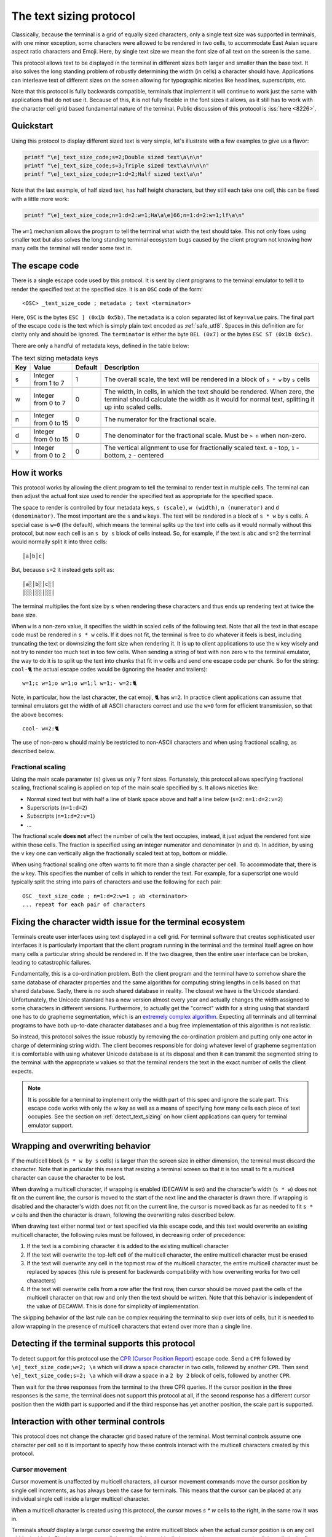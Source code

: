 The text sizing protocol
==============================================

.. versionadded:: 0.40.0

Classically, because the terminal is a grid of equally sized characters, only
a single text size was supported in terminals, with one minor exception, some
characters were allowed to be rendered in two cells, to accommodate East Asian
square aspect ratio characters and Emoji. Here, by single text size we mean the
font size of all text on the screen is the same.

This protocol allows text to be displayed in the terminal in different sizes
both larger and smaller than the base text. It also solves the long standing
problem of robustly determining the width (in cells) a character should have.
Applications can interleave text of different sizes on the screen allowing for
typographic niceties like headlines, superscripts, etc.

Note that this protocol is fully backwards compatible, terminals that implement
it will continue to work just the same with applications that do not use it.
Because of this, it is not fully flexible in the font sizes it allows, as it
still has to work with the character cell grid based fundamental nature of the
terminal. Public discussion of this protocol is :iss:`here <8226>`.

Quickstart
--------------

Using this protocol to display different sized text is very simple, let's
illustrate with a few examples to give us a flavor:

.. code-block:: sh

   printf "\e]_text_size_code;s=2;Double sized text\a\n\n"
   printf "\e]_text_size_code;s=3;Triple sized text\a\n\n\n"
   printf "\e]_text_size_code;n=1:d=2;Half sized text\a\n"

Note that the last example, of half sized text, has half height characters, but
they still each take one cell, this can be fixed with a little more work:

.. code-block:: sh

   printf "\e]_text_size_code;n=1:d=2:w=1;Ha\a\e]66;n=1:d=2:w=1;lf\a\n"

The ``w=1`` mechanism allows the program to tell the terminal what width the text
should take. This not only fixes using smaller text but also solves the long
standing terminal ecosystem bugs caused by the client program not knowing how
many cells the terminal will render some text in.


The escape code
-----------------

There is a single escape code used by this protocol. It is sent by client
programs to the terminal emulator to tell it to render the specified text
at the specified size. It is an ``OSC`` code of the form::

    <OSC> _text_size_code ; metadata ; text <terminator>

Here, ``OSC`` is the bytes ``ESC ] (0x1b 0x5b)``. The ``metadata`` is a colon
separated list of ``key=value`` pairs. The final part of the escape code is the
text which is simply plain text encoded as :ref:`safe_utf8`. Spaces in this
definition are for clarity only and should be ignored. The ``terminator`` is
either the byte ``BEL (0x7)`` or the bytes ``ESC ST (0x1b 0x5c)``.

There are only a handful of metadata keys, defined in the table below:


.. csv-table:: The text sizing metadata keys
   :header: "Key", "Value", "Default", "Description"

    "s", "Integer from 1 to 7",  "1", "The overall scale, the text will be rendered in a block of ``s * w`` by ``s`` cells"

    "w", "Integer from 0 to 7",  "0", "The width, in cells, in which the text should be rendered. When zero, the terminal should calculate the width as it would for normal text, splitting it up into scaled cells."

    "n", "Integer from 0 to 15", "0", "The numerator for the fractional scale."

    "d", "Integer from 0 to 15", "0", "The denominator for the fractional scale. Must be ``> n`` when non-zero."

    "v", "Integer from 0 to 2",  "0", "The vertical alignment to use for fractionally scaled text. ``0`` - top, ``1`` - bottom, ``2`` - centered"


How it works
------------------

This protocol works by allowing the client program to tell the terminal to
render text in multiple cells. The terminal can then adjust the actual font
size used to render the specified text as appropriate for the specified space.

The space to render is controlled by four metadata keys, ``s (scale)``, ``w (width)``, ``n (numerator)``
and ``d (denominator)``. The most important are the ``s`` and ``w`` keys. The text
will be rendered in a block of ``s * w`` by ``s`` cells. A special case is ``w=0``
(the default), which means the terminal splits up the text into cells as it
would normally without this protocol, but now each cell is an ``s by s`` block of
cells instead. So, for example, if the text is ``abc`` and ``s=2`` the terminal would normally
split it into three cells::

    │a│b│c│

But, because ``s=2`` it instead gets split as::

    │a░│b░│c░│
    │░░│░░│░░│

The terminal multiplies the font size by ``s`` when rendering these
characters and thus ends up rendering text at twice the base size.

When ``w`` is a non-zero value, it specifies the width in scaled cells of the
following text. Note that **all** the text in that escape code must be rendered
in ``s * w`` cells. If it does not fit, the terminal is free to do whatever it
feels is best, including truncating the text or downsizing the font size when
rendering it. It is up to client applications to use the ``w`` key wisely and not
try to render too much text in too few cells. When sending a string of text
with non zero ``w`` to the terminal emulator, the way to do it is to split up the
text into chunks that fit in ``w`` cells and send one escape code per chunk. So
for the string: ``cool-🐈`` the actual escape codes would be (ignoring the header
and trailers)::

   w=1;c w=1;o w=1;o w=1;l w=1;- w=2:🐈

Note, in particular, how the last character, the cat emoji, ``🐈`` has ``w=2``.
In practice client applications can assume that terminal emulators get the
width of all ASCII characters correct and use the ``w=0`` form for efficient
transmission, so that the above becomes::

   cool- w=2:🐈

The use of non-zero ``w`` should mainly be restricted to non-ASCII characters and
when using fractional scaling, as described below.

Fractional scaling
^^^^^^^^^^^^^^^^^^^^^^^

Using the main scale parameter (``s``) gives us only 7 font sizes. Fortunately,
this protocol allows specifying fractional scaling, fractional scaling is
applied on top of the main scale specified by ``s``. It allows niceties like:

* Normal sized text but with half a line of blank space above and half a line below (``s=2:n=1:d=2:v=2``)
* Superscripts (``n=1:d=2``)
* Subscripts (``n=1:d=2:v=1``)
* ...

The fractional scale **does not** affect the number of cells the text occupies,
instead, it just adjust the rendered font size within those cells.
The fraction is specified using an integer numerator and denominator (``n`` and
``d``). In addition, by using the ``v`` key one can vertically align the
fractionally scaled text at top, bottom or middle.

When using fractional scaling one often wants to fit more than a single
character per cell. To accommodate that, there is the ``w`` key. This specifies
the number of cells in which to render the text. For example, for a superscript
one would typically split the string into pairs of characters and use the
following for each pair::

    OSC _text_size_code ; n=1:d=2:w=1 ; ab <terminator>
    ... repeat for each pair of characters


Fixing the character width issue for the terminal ecosystem
---------------------------------------------------------------------

Terminals create user interfaces using text displayed in a cell grid. For
terminal software that creates sophisticated user interfaces it is particularly
important that the client program running in the terminal and the terminal
itself agree on how many cells a particular string should be rendered in. If
the two disagree, then the entire user interface can be broken, leading to
catastrophic failures.

Fundamentally, this is a co-ordination problem. Both the client program and the
terminal have to somehow share the same database of character properties and
the same algorithm for computing string lengths in cells based on that shared
database. Sadly, there is no such shared database in reality. The closest we
have is the Unicode standard. Unfortunately, the Unicode standard has a new
version almost every year and actually changes the width assigned to some
characters in different versions. Furthermore, to actually get the "correct"
width for a string using that standard one has to do grapheme segmentation,
which is an `extremely complex algorithm
<https://www.unicode.org/reports/tr29/#Grapheme_Cluster_Boundaries>`__.
Expecting all terminals and all terminal programs to have both up-to-date
character databases and a bug free implementation of this algorithm is not
realistic.

So instead, this protocol solves the issue robustly by removing the
co-ordination problem and putting only one actor in charge of determining
string width. The client becomes responsible for doing whatever level of
grapheme segmentation it is comfortable with using whatever Unicode database is
at its disposal and then it can transmit the segmented string to the terminal
with the appropriate ``w`` values so that the terminal renders the text in the
exact number of cells the client expects.

.. note::
   It is possible for a terminal to implement only the width part of this spec
   and ignore the scale part. This escape code works with only the `w` key as
   well as a means of specifying how many cells each piece of text occupies.
   See the section on :ref:`detect_text_sizing` on how client applications can
   query for terminal emulator support.


Wrapping and overwriting behavior
-------------------------------------

If the multicell block (``s * w by s`` cells) is larger than the screen size in either
dimension, the terminal must discard the character. Note that in particular
this means that resizing a terminal screen so that it is too small to fit a
multicell character can cause the character to be lost.

When drawing a multicell character, if wrapping is enabled (DECAWM is set) and
the character's width (``s * w``) does not fit on the current line, the cursor is
moved to the start of the next line and the character is drawn there.
If wrapping is disabled and the character's width does not fit on the current
line, the cursor is moved back as far as needed to fit ``s * w`` cells and then
the character is drawn, following the overwriting rules described below.

When drawing text either normal text or text specified via this escape code,
and this text would overwrite an existing multicell character, the following
rules must be followed, in decreasing order of precedence:

#. If the text is a combining character it is added to the existing multicell
   character
#. If the text will overwrite the top-left cell of the multicell character, the
   entire multicell character must be erased
#. If the text will overwrite any cell in the topmost row of the multicell
   character, the entire multicell character must be replaced by spaces (this
   rule is present for backwards compatibility with how overwriting works for
   two cell characters)
#. If the text will overwrite cells from a row after the first row, then cursor should be moved past the
   cells of the multicell character on that row and only then the text should be
   written. Note that this behavior is independent of the value of DECAWM. This
   is done for simplicity of implementation.

The skipping behavior of the last rule can be complex requiring the terminal to
skip over lots of cells, but it is needed to allow wrapping in the presence of
multicell characters that extend over more than a single line.

.. _detect_text_sizing:

Detecting if the terminal supports this protocol
-----------------------------------------------------

To detect support for this protocol use the `CPR (Cursor Position Report)
<https://vt100.net/docs/vt510-rm/CPR.html>`__ escape code. Send a ``CPR``
followed by ``\e]_text_size_code;w=2; \a`` which will draw a space character in
two cells, followed by another ``CPR``. Then send ``\e]_text_size_code;s=2; \a``
which will draw a space in a ``2 by 2`` block of cells, followed by another
``CPR``.

Then wait for the three responses from the terminal to the three CPR queries.
If the cursor position in the three responses is the same, the terminal does
not support this protocol at all, if the second response has a different cursor
position then the width part is supported and if the third response has yet
another position, the scale part is supported.


Interaction with other terminal controls
--------------------------------------------------

This protocol does not change the character grid based nature of the terminal.
Most terminal controls assume one character per cell so it is important to
specify how these controls interact with the multicell characters created by
this protocol.

Cursor movement
^^^^^^^^^^^^^^^^^^^

Cursor movement is unaffected by multicell characters, all cursor movement
commands move the cursor position by single cell increments, as has always been
the case for terminals. This means that the cursor can be placed at any
individual single cell inside a larger multicell character.

When a multicell character is created using this protocol, the cursor moves
`s * w` cells to the right, in the same row it was in.

Terminals *should* display a large cursor covering the entire multicell block
when the actual cursor position is on any cell within the block. Block cursors
cover all the cells of the multicell character, bar cursors appear in all the
cells in the first column of the character and so on.


Editing controls
^^^^^^^^^^^^^^^^^^^^^^^^^

There are many controls used to edit existing screen content such as
inserting characters, deleting characters and lines, etc. These were all
originally specified for the one character per cell paradigm. Here we specify
their interactions with multicell characters.

**Insert characters** (``CSI @`` aka ``ICH``)
    When inserting ``n`` characters at cursor position ``x, y`` all characters
    after ``x`` on line ``y`` are supposed to be right shifted. This means
    that any multi-line character that intersects with the cells on line ``y`` at ``x``
    and beyond must be erased. Any single line multicell character that is
    split by the cells at ``x`` and ``x + n - 1`` must also be erased.

**Delete characters** (``CSI P`` aka ``DCH``)
    When deleting ``n`` characters at cursor position ``x, y`` all characters
    after ``x`` on line ``y`` are supposed to be left shifted. This means
    that any multi-line character that intersects with the cells on line ``y`` at ``x``
    and beyond must be erased. Any single line multicell character that is
    split by the cells at ``x`` and ``x + n - 1`` must also be erased.

**Erase characters** (``CSI X`` aka ``ECH``)
    When erasing ``n`` characters at cursor position ``x, y`` the ``n`` cells
    starting at ``x`` are supposed to be cleared. This means that any multicell
    character that intersects with the ``n`` cells starting at ``x`` must be
    erased.

**Erase display** (``CSI J`` aka ``ED``)
    Any multicell character intersecting with the erased region of the screen
    must be erased. When using mode ``22`` the contents of the screen are first
    copied into the history, including all multicell characters.

**Erase in line** (``CSI K`` aka ``EL``)
    Works just like erase characters above. Any multicell character
    intersecting with the erased cells in the line is erased.

**Insert lines** (``CSI L`` aka ``IL``)
    When inserting ``n`` lines at cursor position ``y`` any multi-line
    characters that are split at the line ``y`` must be erased. A split happens
    when the second or subsequent row of the multi-line character is on the line
    ``y``. The insertion causes ``n`` lines to be removed from the bottom of
    the screen, any multi-line characters are split at the bottom of the screen
    must be erased. A split is when any row of the multi-line character except
    the last row is on the last line of the screen after the insertion of ``n``
    lines.

**Delete lines** (``CSI M`` aka ``DL``)
    When deleting ``n`` lines at cursor position ``y`` any multicell character
    that intersects the deleted lines must be erased.
